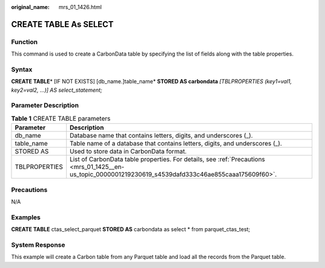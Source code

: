 :original_name: mrs_01_1426.html

.. _mrs_01_1426:

CREATE TABLE As SELECT
======================

Function
--------

This command is used to create a CarbonData table by specifying the list of fields along with the table properties.

Syntax
------

**CREATE TABLE**\ * [IF NOT EXISTS] [db_name.]table_name* **STORED AS carbondata** *[TBLPROPERTIES (key1=val1, key2=val2, ...)] AS select_statement;*

Parameter Description
---------------------

.. table:: **Table 1** CREATE TABLE parameters

   +---------------+---------------------------------------------------------------------------------------------------------------------------------------------------------+
   | Parameter     | Description                                                                                                                                             |
   +===============+=========================================================================================================================================================+
   | db_name       | Database name that contains letters, digits, and underscores (_).                                                                                       |
   +---------------+---------------------------------------------------------------------------------------------------------------------------------------------------------+
   | table_name    | Table name of a database that contains letters, digits, and underscores (_).                                                                            |
   +---------------+---------------------------------------------------------------------------------------------------------------------------------------------------------+
   | STORED AS     | Used to store data in CarbonData format.                                                                                                                |
   +---------------+---------------------------------------------------------------------------------------------------------------------------------------------------------+
   | TBLPROPERTIES | List of CarbonData table properties. For details, see :ref:`Precautions <mrs_01_1425__en-us_topic_0000001219230619_s4539dafd333c46ae855caaa175609f60>`. |
   +---------------+---------------------------------------------------------------------------------------------------------------------------------------------------------+

Precautions
-----------

N/A

Examples
--------

**CREATE TABLE** ctas_select_parquet **STORED AS** carbondata as select \* from parquet_ctas_test;

System Response
---------------

This example will create a Carbon table from any Parquet table and load all the records from the Parquet table.
